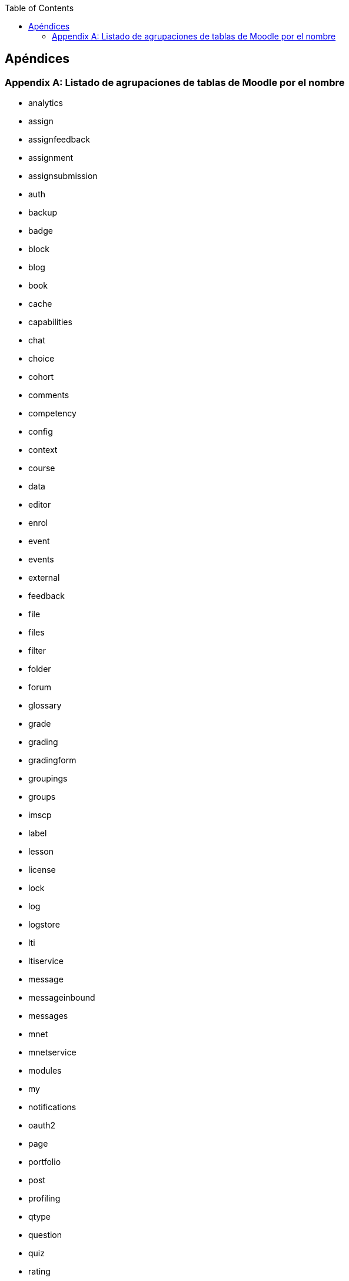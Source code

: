 // Configuración github
ifdef::env-github[]
:tip-caption: :bulb:
:note-caption: :information_source:
:important-caption: :heavy_exclamation_mark:
:caution-caption: :fire:
:warning-caption: :warning:
endif::[]

ifndef::toc[]
:toc:
toc::[]

== Apéndices

endif::[]

[appendix]
=== Listado de agrupaciones de tablas de Moodle por el nombre

* analytics
* assign
* assignfeedback
* assignment
* assignsubmission
* auth
* backup
* badge
* block
* blog
* book
* cache
* capabilities
* chat
* choice
* cohort
* comments
* competency
* config
* context
* course
* data
* editor
* enrol
* event
* events
* external
* feedback
* file
* files
* filter
* folder
* forum
* glossary
* grade
* grading
* gradingform
* groupings
* groups
* imscp
* label
* lesson
* license
* lock
* log
* logstore
* lti
* ltiservice
* message
* messageinbound
* messages
* mnet
* mnetservice
* modules
* my
* notifications
* oauth2
* page
* portfolio
* post
* profiling
* qtype
* question
* quiz
* rating
* registration
* repository
* resource
* role
* scale
* scorm
* search
* sessions
* stats
* survey
* tag
* task
* tool
* upgrade
* url
* user
* wiki
* workshop
* workshopallocation
* workshopeval
* workshopform
